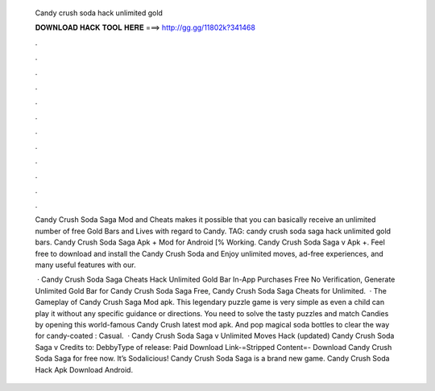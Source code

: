   Candy crush soda hack unlimited gold
  
  
  
  𝐃𝐎𝐖𝐍𝐋𝐎𝐀𝐃 𝐇𝐀𝐂𝐊 𝐓𝐎𝐎𝐋 𝐇𝐄𝐑𝐄 ===> http://gg.gg/11802k?341468
  
  
  
  .
  
  
  
  .
  
  
  
  .
  
  
  
  .
  
  
  
  .
  
  
  
  .
  
  
  
  .
  
  
  
  .
  
  
  
  .
  
  
  
  .
  
  
  
  .
  
  
  
  .
  
  Candy Crush Soda Saga Mod and Cheats makes it possible that you can basically receive an unlimited number of free Gold Bars and Lives with regard to Candy. TAG: candy crush soda saga hack unlimited gold bars. Candy Crush Soda Saga Apk + Mod for Android [% Working. Candy Crush Soda Saga v Apk +. Feel free to download and install the Candy Crush Soda and Enjoy unlimited moves, ad-free experiences, and many useful features with our.
  
   · Candy Crush Soda Saga Cheats Hack Unlimited Gold Bar In-App Purchases Free No Verification, Generate Unlimited Gold Bar for Candy Crush Soda Saga Free, Candy Crush Soda Saga Cheats for Unlimited.  · The Gameplay of Candy Crush Saga Mod apk. This legendary puzzle game is very simple as even a child can play it without any specific guidance or directions. You need to solve the tasty puzzles and match Candies by opening this world-famous Candy Crush latest mod apk. And pop magical soda bottles to clear the way for candy-coated : Casual.  · Candy Crush Soda Saga v Unlimited Moves Hack (updated) Candy Crush Soda Saga v Credits to: DebbyType of release: Paid Download Link-=Stripped Content=- Download Candy Crush Soda Saga for free now. It’s Sodalicious! Candy Crush Soda Saga is a brand new game. Candy Crush Soda Hack Apk Download Android.
